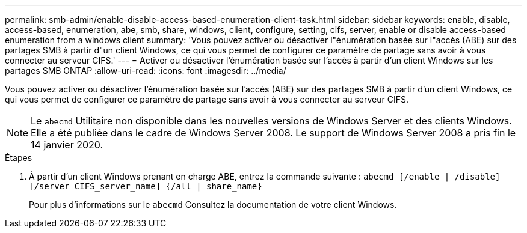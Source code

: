 ---
permalink: smb-admin/enable-disable-access-based-enumeration-client-task.html 
sidebar: sidebar 
keywords: enable, disable, access-based, enumeration, abe, smb, share, windows, client, configure, setting, cifs, server, enable or disable access-based enumeration from a windows client 
summary: 'Vous pouvez activer ou désactiver l"énumération basée sur l"accès (ABE) sur des partages SMB à partir d"un client Windows, ce qui vous permet de configurer ce paramètre de partage sans avoir à vous connecter au serveur CIFS.' 
---
= Activer ou désactiver l'énumération basée sur l'accès à partir d'un client Windows sur les partages SMB ONTAP
:allow-uri-read: 
:icons: font
:imagesdir: ../media/


[role="lead"]
Vous pouvez activer ou désactiver l'énumération basée sur l'accès (ABE) sur des partages SMB à partir d'un client Windows, ce qui vous permet de configurer ce paramètre de partage sans avoir à vous connecter au serveur CIFS.


NOTE: Le `abecmd` Utilitaire non disponible dans les nouvelles versions de Windows Server et des clients Windows. Elle a été publiée dans le cadre de Windows Server 2008. Le support de Windows Server 2008 a pris fin le 14 janvier 2020.

.Étapes
. À partir d'un client Windows prenant en charge ABE, entrez la commande suivante : `abecmd [/enable | /disable] [/server CIFS_server_name] {/all | share_name}`
+
Pour plus d'informations sur le `abecmd` Consultez la documentation de votre client Windows.


